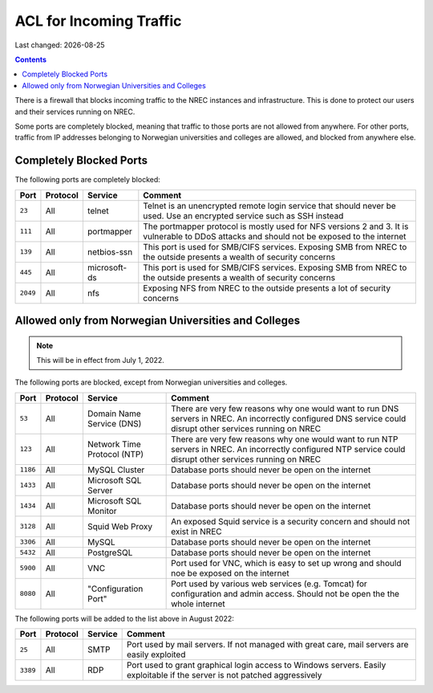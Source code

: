 .. |date| date::

ACL for Incoming Traffic
========================

Last changed: |date|

.. contents::

There is a firewall that blocks incoming traffic to the NREC instances
and infrastructure. This is done to protect our users and their
services running on NREC.

Some ports are completely blocked, meaning that traffic to those ports
are not allowed from anywhere. For other ports, traffic from IP
addresses belonging to Norwegian universities and colleges are
allowed, and blocked from anywhere else.


Completely Blocked Ports
------------------------

The following ports are completely blocked:

+--------+--------+------------+--------------------------------------------+
|Port    |Protocol|Service     |Comment                                     |
+========+========+============+============================================+
|``23``  |All     |telnet      |Telnet is an unencrypted remote login       |
|        |        |            |service that should never be used. Use an   |
|        |        |            |encrypted service such as SSH instead       |
+--------+--------+------------+--------------------------------------------+
|``111`` |All     |portmapper  |The portmapper protocol is mostly used for  |
|        |        |            |NFS versions 2 and 3. It is vulnerable to   |
|        |        |            |DDoS attacks and should not be exposed to   |
|        |        |            |the internet                                |
+--------+--------+------------+--------------------------------------------+
|``139`` |All     |netbios-ssn |This port is used for SMB/CIFS              |
|        |        |            |services. Exposing SMB from NREC to the     |
|        |        |            |outside presents a wealth of security       |
|        |        |            |concerns                                    |
+--------+--------+------------+--------------------------------------------+
|``445`` |All     |microsoft-ds|This port is used for SMB/CIFS              |
|        |        |            |services. Exposing SMB from NREC to the     |
|        |        |            |outside presents a wealth of security       |
|        |        |            |concerns                                    |
+--------+--------+------------+--------------------------------------------+
|``2049``|All     |nfs         |Exposing NFS from NREC to the outside       |
|        |        |            |presents a lot of security concerns         |
|        |        |            |                                            |
|        |        |            |                                            |
+--------+--------+------------+--------------------------------------------+


Allowed only from Norwegian Universities and Colleges
-----------------------------------------------------

.. NOTE::
   This will be in effect from July 1, 2022.

The following ports are blocked, except from Norwegian universities
and colleges.

+--------+--------+--------------+--------------------------------------------+
|Port    |Protocol|Service       |Comment                                     |
+========+========+==============+============================================+
|``53``  |All     |Domain Name   |There are very few reasons why one would    |
|        |        |Service (DNS) |want to run DNS servers in NREC. An         |
|        |        |              |incorrectly configured DNS service could    |
|        |        |              |disrupt other services running on NREC      |
+--------+--------+--------------+--------------------------------------------+
|``123`` |All     |Network Time  |There are very few reasons why one would    |
|        |        |Protocol (NTP)|want to run NTP servers in NREC. An         |
|        |        |              |incorrectly configured NTP service could    |
|        |        |              |disrupt other services running on NREC      |
+--------+--------+--------------+--------------------------------------------+
|``1186``|All     |MySQL         |Database ports should never be open on the  |
|        |        |Cluster       |internet                                    |
+--------+--------+--------------+--------------------------------------------+
|``1433``|All     |Microsoft     |Database ports should never be open on the  |
|        |        |SQL Server    |internet                                    |
+--------+--------+--------------+--------------------------------------------+
|``1434``|All     |Microsoft     |Database ports should never be open on the  |
|        |        |SQL Monitor   |internet                                    |
+--------+--------+--------------+--------------------------------------------+
|``3128``|All     |Squid Web     |An exposed Squid service is a security      |
|        |        |Proxy         |concern and should not exist in NREC        |
+--------+--------+--------------+--------------------------------------------+
|``3306``|All     |MySQL         |Database ports should never be open on the  |
|        |        |              |internet                                    |
+--------+--------+--------------+--------------------------------------------+
|``5432``|All     |PostgreSQL    |Database ports should never be open on the  |
|        |        |              |internet                                    |
+--------+--------+--------------+--------------------------------------------+
|``5900``|All     |VNC           |Port used for VNC, which is easy to set up  |
|        |        |              |wrong and should noe be exposed on the      |
|        |        |              |internet                                    |
+--------+--------+--------------+--------------------------------------------+
|``8080``|All     |"Configuration|Port used by various web services           |
|        |        |Port"         |(e.g. Tomcat) for configuration and admin   |
|        |        |              |access. Should not be open the the whole    |
|        |        |              |internet                                    |
+--------+--------+--------------+--------------------------------------------+

The following ports will be added to the list above in August 2022:

+--------+--------+--------------+--------------------------------------------+
|Port    |Protocol|Service       |Comment                                     |
+========+========+==============+============================================+
|``25``  |All     |SMTP          |Port used by mail servers. If not managed   |
|        |        |              |with great care, mail servers are easily    |
|        |        |              |exploited                                   |
+--------+--------+--------------+--------------------------------------------+
|``3389``|All     |RDP           |Port used to grant graphical login access to|
|        |        |              |Windows servers. Easily exploitable if the  |
|        |        |              |server is not patched aggressively          |
+--------+--------+--------------+--------------------------------------------+
